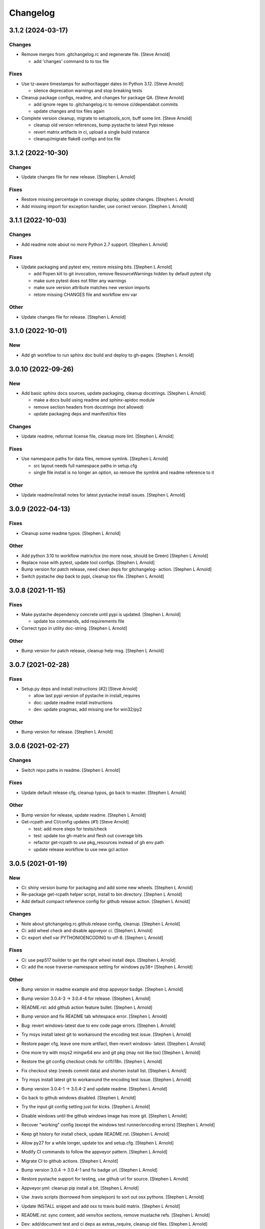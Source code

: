 Changelog
=========


3.1.2 (2024-03-17)
------------------

Changes
~~~~~~~
- Remove merges from .gitchangelog.rc and regenerate file. [Steve
  Arnold]

  * add 'changes' command to to tox file

Fixes
~~~~~
- Use tz-aware timestamps for author/tagger dates iin Python 3.12.
  [Steve Arnold]

  * silence deprecation warnings and stop breaking tests
- Cleanup package configs, readme, and changes for package QA. [Steve
  Arnold]

  * add ignore regex to .gitchangelog.rc to remove ci/dependabot commits
  * update changes and tox files again
- Complete version cleanup, migrate to setuptools_scm, buff some lint.
  [Steve Arnold]

  * cleanup old version references, bump pystache to latest Pypi release
  * revert matrix artifacts in ci, upload a single build instance
  * cleanup/migrate flake8 configs and tox file


3.1.2 (2022-10-30)
------------------

Changes
~~~~~~~
- Update changes file for new release. [Stephen L Arnold]

Fixes
~~~~~
- Restore missing percentage in coverage display, update changes.
  [Stephen L Arnold]
- Add missing import for exception handler, use correct version.
  [Stephen L Arnold]


3.1.1 (2022-10-03)
------------------

Changes
~~~~~~~
- Add readme note about no more Python 2.7 support. [Stephen L Arnold]

Fixes
~~~~~
- Update packaging and pytest env, restore missing bits. [Stephen L
  Arnold]

  * add Popen kill to git invocation, remove ResourceWarnings hidden
    by default pytest cfg
  * make sure pytest does not filter any warnings
  * make sure version attribute matches new version imports
  * retore missing CHANGES file and workflow env var

Other
~~~~~
- Update changes file for release. [Stephen L Arnold]


3.1.0 (2022-10-01)
------------------

New
~~~
- Add gh workflow to run sphinx doc build and deploy to gh-pages.
  [Stephen L Arnold]


3.0.10 (2022-09-26)
-------------------

New
~~~
- Add basic sphinx docs sources, update packaging, cleanup docstrings.
  [Stephen L Arnold]

  * make a docs build using readme and sphinx-apidoc module
  * remove section headers from docstrings (not allowed)
  * update packaging deps and manifest/tox files

Changes
~~~~~~~
- Update readme, reformat license file, cleanup more lint. [Stephen L
  Arnold]

Fixes
~~~~~
- Use namespace paths for data files, remove symlink. [Stephen L Arnold]

  * src layout needs full namespace paths in setup.cfg
  * single file install is no longer an option, so remove the symlink
    and readme reference to it

Other
~~~~~
- Update readme/install notes for latest pystache install issues.
  [Stephen L Arnold]


3.0.9 (2022-04-13)
------------------

Fixes
~~~~~
- Cleanup some readme typos. [Stephen L Arnold]

Other
~~~~~
- Add python 3.10 to workflow matrix/tox (no more nose, should be Green)
  [Stephen L Arnold]
- Replace nose with pytest, update tool configs. [Stephen L Arnold]
- Bump version for patch release, need clean deps for gitchangelog-
  action. [Stephen L Arnold]
- Switch pystache dep back to pypi, cleanup tox file. [Stephen L Arnold]


3.0.8 (2021-11-15)
------------------

Fixes
~~~~~
- Make pystache dependency concrete until pypi is updated. [Stephen L
  Arnold]

  * update tox commands, add requirements file
- Correct typo in utility doc-string. [Stephen L Arnold]

Other
~~~~~
- Bump version for patch release, cleanup help msg. [Stephen L Arnold]


3.0.7 (2021-02-28)
------------------

Fixes
~~~~~
- Setup.py deps and install instructions (#2) [Steve Arnold]

  * allow last pypi version of pystache in install_requires
  * doc: update readme install instructions
  * dev: update pragmas, add missing one for win32/py2

Other
~~~~~
- Bump version for release. [Stephen L Arnold]


3.0.6 (2021-02-27)
------------------

Changes
~~~~~~~
- Switch repo paths in readme. [Stephen L Arnold]

Fixes
~~~~~
- Update default release cfg, cleanup typos, go back to master. [Stephen
  L Arnold]

Other
~~~~~
- Bump version for release, update readme. [Stephen L Arnold]
- Get-rcpath and CI/config updates (#1) [Steve Arnold]

  * test: add more steps for tests/check
  * test: update tox gh-matrix and flesh out coverage bits
  * refactor get-rcpath to use pkg_resources instead of gh env path
  * update release workflow to use new gcl action


3.0.5 (2021-01-19)
------------------

New
~~~
- Ci: shiny version bump for packaging and add some new wheels. [Stephen
  L Arnold]
- Re-package get-rcpath helper script, install to bin directory.
  [Stephen L Arnold]
- Add default compact reference config for github release action.
  [Stephen L Arnold]

Changes
~~~~~~~
- Note about gitchangelog.rc.github.release config, cleanup. [Stephen L
  Arnold]
- Ci: add wheel check and disable appveyor ci. [Stephen L Arnold]
- Ci: export shell var PYTHONIOENCODING to utf-8. [Stephen L Arnold]

Fixes
~~~~~
- Ci: use pep517 builder to get the right wheel install deps. [Stephen L
  Arnold]
- Ci: add the nose traverse-namespace setting for windows py38+ [Stephen
  L Arnold]

Other
~~~~~
- Bump version in readme example and drop appveyor badge. [Stephen L
  Arnold]
- Bump version 3.0.4-3 -> 3.0.4-4 for release. [Stephen L Arnold]
- README.rst: add github action feature bullet. [Stephen L Arnold]
- Bump version and fix README tab whitespace error. [Stephen L Arnold]
- Bug: revert windows-latest due to env code page errors. [Stephen L
  Arnold]
- Try msys install latest git to workaround the encoding test issue.
  [Stephen L Arnold]
- Restore pager cfg, leave one more artifact, then revert windows-
  latest. [Stephen L Arnold]
- One more try with msys2 mingw64 env and git pkg (may not like tox)
  [Stephen L Arnold]
- Restore the git config checkout cmds for crlf/i18n. [Stephen L Arnold]
- Fix checkout step (needs commit data) and shorten install list.
  [Stephen L Arnold]
- Try msys install latest git to workaround the encoding test issue.
  [Stephen L Arnold]
- Bump version 3.0.4-1 -> 3.0.4-2 and update readme. [Stephen L Arnold]
- Go back to github windows disabled. [Stephen L Arnold]
- Try the input git config setting just for kicks. [Stephen L Arnold]
- Disable windows until the github windows image has more git. [Stephen
  L Arnold]
- Recover "working" config (except the windows test runner/encoding
  errors) [Stephen L Arnold]
- Keep git history for install check, update README.rst. [Stephen L
  Arnold]
- Allow py27 for a while longer, update tox and setup.cfg. [Stephen L
  Arnold]
- Modify CI commands to follow the appveyor pattern. [Stephen L Arnold]
- Migrate CI to github actions. [Stephen L Arnold]
- Bump version 3.0.4 -> 3.0.4-1 and fix badge url. [Stephen L Arnold]
- Restore pystache support for testing, use github url for source.
  [Stephen L Arnold]
- Appveyor.yml: cleanup pip install a bit. [Stephen L Arnold]
- Use .travis scripts (borrowed from simplejson) to sort out osx
  pythons. [Stephen L Arnold]
- Update INSTALL snippet and add osx to travis build matrix. [Stephen L
  Arnold]
- README.rst: sync content, add venv/tox sections, remove mustache refs.
  [Stephen L Arnold]
- Dev: add/document test and ci deps as extras_require, cleanup old
  files. [Stephen L Arnold]
- Dev: add support for 'pN' version suffix for post/patch releases.
  [Stephen L Arnold]
- README.rst: revert appveyor tokenized url for github project path.
  [Stephen L Arnold]
- README.rst: switch to tokenized appveyor badge url. [Stephen L Arnold]
- README.rst: restore appveyor badge, replace with org in github urls.
  [Stephen L Arnold]
- Appveyor.yml: install test deps with pip since we don't have tox.
  [Stephen L Arnold]
- Appveyor.yml: update install cmds and python version, re-enable.
  [Stephen L Arnold]
- .gitchangelog.rc: remove cruft to fix --debug arg. [Stephen L Arnold]

  * use git describe directly instead of (alredy removed) shell wrapper
- Add a .codeclimate.yml config file. [Stephen L Arnold]
- Clean out pytest, restore upstream nose config and use nosetest.
  [Stephen L Arnold]

  * also restore internal coverage command runner in test/common.py
- Force travis to install system pkg for (optional) runtime dep.
  [Stephen L Arnold]
- Setup.cfg: add missing mako dep and add linting to CI tests. [Stephen
  L Arnold]
- Revert "move version var to module level and read it via attr in
  setup.cfg" [Stephen L Arnold]

  This reverts commit fa496a29ac95e98a564c4fe38ca50e52f0de7383.
- Move version var to module level and read it via attr in setup.cfg.
  [Stephen L Arnold]
- Force setuptools upgrade in travis env. [Stephen L Arnold]
- README.rst: point license badge at pypi so it actually works. [Stephen
  L Arnold]

  * github fails to indentify it as BSD so github badge type fails
  * also switch travis urls to travis-ci.com <sigh>
- README.rst: swap out upstream badges for local ones. [Stephen L
  Arnold]
- Disable old CI and add new baseline travis.org cfg. [Stephen L Arnold]
- Add legacy tox.ini and .gitignore with python stuffs. [Stephen L
  Arnold]
- Setup.cfg: fleash out minimum settings for proper PEP 517 install.
  [Stephen L Arnold]
- Remove last vestiges of mustache support and tests (long stale
  upstream) [Stephen L Arnold]
- Create PEP 517/518 compliant setup.cfg and set last version (3.0.4)
  [Stephen L Arnold]


3.0.4 (2018-03-17)
------------------

Fixes
~~~~~
- Conform to PEP479 as required by python 3.7 (fixes #101) [Valentin
  Lab]


3.0.3 (2017-04-23)
------------------

Fixes
~~~~~
- API cli change not documented about implicit ``HEAD`` removed in
  revision list specifier. (fixes #81) [Valentin Lab]

  In 2.5.1, ``gitchangelog show ^3.0.0`` command would implicitly add a
  ``HEAD`` in the revlist specifiers, effectively being equivalent to
  ``0.0.3..HEAD``.

  This behavior is removed in 3.0.0+ to stick to ``git rev-list REVLIST``
  syntax.  As a consequence, ``gitchangelog ^3.0.0`` won't select any
  revision and thus will cast an error about no commits matching revlist.


3.0.2 (2017-04-21)
------------------

Fixes
~~~~~
- [mustache/markdown] template is now compatible with incremental
  changelog generation patterns. (fixes #80) [Valentin Lab]


3.0.1 (2017-03-17)
------------------

Fixes
~~~~~
- Support of commits with empty message. (fixes #76) [Valentin Lab]


3.0.0 (2017-03-17)
------------------

New
~~~
- Template path can now be specified in ``git config``. (fixes #73)
  [Valentin Lab]
- Added ``FileRegexSubst`` to allow updatable incremental recipe.
  [Valentin Lab]

  With the added function and recipe as an example, you can update a
  current unreleased changelog additionaly to the traditional incremental
  behavior. ``FileRegexSubst`` might prove itself to be more powerfull
  tahn ``FileInsertAtFirstRegexMatch`` if you handle fairly complex regexes.
- Configurable ``publish`` action to allow more automated changelog
  scenarios (fixes #39) [Valentin Lab]

  In particular, projects using incremental changelog generation can now
  fully automate the process by using a ``publish`` action that inserts
  new sections in an existing changelog file.
- ``unreleased_version_label`` can now be computed on the fly. [Valentin
  Lab]

  This can let you rename the first section about non yet tagged commit
  more precisely. For instance by using the commit hash or any git
  property.
- Full tested windows support added. [Valentin Lab]
- Reference config file is not anymore required. (fixes #54) [Valentin
  Lab]
- New ``revs`` config file option allowing dynamically setting target
  rev-list. (fixes #61) [Valentin Lab]

  With this option, incremental changelog become more streamlined. With
  prior behavior, you had to know which was the last version prior to
  calling ``gitchangelog``. Now, calling ``gitchangelog`` alone can generate
  the exact last missing part thanks to this new config option.
- Templates now support direct path to files (fixes #46, fixes #63).
  [Héctor Pablos, Valentin Lab]

  Note that relative paths will be searched from the git toplevel.
- Provide helpers to integrate ``Co-Authored-By`` trailer value. (fixes
  #69) [Valentin Lab]

  You can use now ``commit["authors"]`` in templates to get a list of all
  authors of a commit. See the mako template ``restructuredtext.tpl`` for
  example of usage. Mustache templates gets also their own baked in joined
  list of authors through ``commit["author_names_joined"]``.
- Provide complete access on commit API to templates (fixes #18)
  [Valentin Lab]
- Supports trailer key values support. [Valentin Lab]
- Windows compatibility. [Jean-Baptiste Lab, Laurent LAPORTE, Michele,
  Valentin Lab]

Changes
~~~~~~~
- Use tagger date when tags are annotated instead of commit date. (fixes
  #60) [Valentin Lab]
- Removed the need of the ``show`` positional argument. [Valentin Lab]
- Suppression of the obsolete ``gitchangelog init`` command. [Valentin
  Lab]

Fixes
~~~~~
- Support closed or closing pipes on gitchangelog's stdout gracefully.
  [Valentin Lab]

  Python would output some angry comments for instance when using::

       gitchangelog | head

  Now it is much more graceful and will let the process finish earlier
  without complaining.
- Revlist would not work as expected on windows. [Valentin Lab]

  Windows does not support single quotes in command line as linux
  does. Fortunately there is no requirements on singles quotes so they
  were removed everywhere, ensuring a better windows compatibility.
- Using revlists could display unwanted commits or no commits. [Valentin
  Lab]

  This was happening when specifying revisions that didn't match
  commits tagged by tags matching the ``tag_filter_regexp``.
- Ability to specify rev-lists for partial changelogs creation was not
  working on windows. [Valentin Lab]
- Encoding issues prevented log to be outputed on specific windows
  versions. [Valentin Lab]
- Fixed encoding issue when reading UTF-8 git logs with a different
  default locale. [Valentin Lab]

  Windows platform were more likely to get hit by this bug as their
  default code page is not ``utf-8``. It was fixed by using an explicit
  encoding when reading git logs. The default value for this encoding
  can now be set in the ``gitchangelog``'s config file, per-repository.
  Although, this option should be only set in pathological configuration
  as the default behavior is to use ``git config i18n.logOutputEncoding``
  when set, or if not set, ``utf-8``, which is the default log encoding
  of git.


2.5.1 (2015-11-11)
------------------

Fixes
~~~~~
- Reference config is used for defaults. [Tuukka Mustonen]
- Error message when called in non-git directories was not correctly
  displayed on python 3. [Valentin Lab]
- ``--debug`` argument would generate command line arguments parsing
  errors on python 2.7.  (fixes #66) [Valentin Lab]


2.5.0 (2016-10-16)
------------------

New
~~~
- Hide unexpected traceback per default and allow them to be displayed
  if wanted. [Valentin Lab]
- New lines fixes in current default ReST format (fixes #62) [Stavros
  Korokithakis]

  These were modified:

  - no new line between list element, except when there's some
    body message to display, then use only one new line at the
    beginning of the body to issues with possible lists in body.
  - one new line before section titles.
  - two new lines before versions titles.

Fixes
~~~~~
- Output warning on stderr in some weird cases (fixes #52) [Valentin
  Lab]

  If no tag are found in the repository, or no tag matches the filter
  regex, or if all commits are ignored... this will lead to disturbing but
  legit outputs from ``gitchangelog``. So as to help diagnose what is
  going on, additional warnings are then printed when edge cases are
  encountered.
- [mustache/restructuredtext] avoid HTML-escaping content of variables
  (fixes #64) [Mark Milstein]


2.4.0 (2015-11-10)
------------------

New
~~~
- Add optional positional argument ``REVLIST`` to allow incremental
  changelog output (fixes #26) [Valentin Lab]

  See use cases documentations for more information.


2.3.0 (2015-09-25)
------------------

Fixes
~~~~~
- Nasty hidden bug that would break python3 (fixes #27) [Valentin Lab]

  Actually this bug was revealed by python3 random hashes (thanks to
  @rschoon for the hint) and could be reproduced on python2.7 with ``-R``
  mode.

  The ``git show`` command actually will behave differently if given a tag
  reference and print random unexpected information before using the
  format string. This would prefix a lot of mess to the first field being
  asked in the format string.

  And this first field is dependent on the internal order of a dict, and
  this order is not important as such, and so nothing was done on this
  part.

  On python2.7, somehow, it would always be the same order that revealed
  to have no consequence (probably one of the rare field not used in
  current changelogs).

  Python3 or Python2.7 -R would shuffle this order and then trigger the
  error whenever this prefix would be appended to actually important
  fields that went into some further processing (as casted to int for
  the timestamp for instance).


2.2.1 (2015-06-09)
------------------

Fixes
~~~~~
- Fix: doc: ``ìnclude_merge`` options was wrongly typed in sample config
  files (reported by @tuukkamustonen, fixed #29). [Valentin Lab]
- Updated doc to reflec that there are no support of windows for now.
  (fixes #28) [Valentin Lab]

  Actually windows will fail on ``subprocess`` call. (see #28)
- Remove commit's meta-information footer from changelog output. (fixes
  #25) [Valentin Lab]

  Some various tools (thinking of Gerrit) might leave some
  meta-information in the footer of your commit message's body that you do
  not want to be repeated in your changelog. So all values in the footer
  are removed (This concerns ``Change-Id``, ``Acked-by``, ``CC``,
  ``Signed-off-by``, ``Bug`` ... and any other value).


2.2.0 (2015-01-27)
------------------

New
~~~
- Provide support for older config file format. [Valentin Lab]
- Added 'octobercms-plugin' mako template. (fixes #16) [Valentin Lab]
- Added ``body_process`` and ``subject_process`` options. (fixes #22)
  [Valentin Lab]

  These options superseeds ``replace_regexps`` and ``body_split_regexp``
  as they provide a full control over text transformation of the subject
  or the body of the commit before they get included in the changelog.
- Added ``include_merge`` option to filter out merge commit. [Casey
  Duquette]

Changes
~~~~~~~
- Produce a more linear commit history (fixes #14) [Casey Duquette]

  Instead of retrieving the git log ordered by date, retrieve the log as
  a difference between tags to produce a more accurate view of changes
  between releases.

  For instance, imagine this git graph::

    * 6c0fd62 (HEAD, tag: sprint-6, origin/smoke, smoke, develop)
    *   5292a28 Merge back to develop
    |\
    | * 6612fce (tag: sprint-5.1, origin/master, origin/HEAD, master) super important hotfix
    * | 7d6286f more development work
    * | 8c1e3d6 continued development work
    * | fa3d4bd development work
    |/
    * ec1a19c (tag: sprint-5)

  Previously, commits ``fa3d4bd``, ``8c1e3d6``, ``7d6286f`` that
  occurred on the develop branch before the hotfix that led to tagging
  ``sprint-5.1``, were captured in the changelog under release
  ``sprint-5.1`` because of the order of the commits. But it is obvious
  that these commits were not included in a release until
  ``sprint-6``. The new method of calculating the changelog will capture
  this and reflect it properly, assigning those changes to ``sprint-6``.

Fixes
~~~~~
- Last commit was omitted (fixes #23). [Valentin Lab]
- Bogus messages when template didn't exist. [Valentin Lab]

  Refactored out the common code and corrected the bad error message.
- Removed hypothetical memory exhaust while parsing ``git log``.
  [Valentin Lab]

  Parse stdout as it's produced by git log by chunks.


2.1.2 (2014-04-25)
------------------

Fixes
~~~~~
- Fail with error message when config path exists but is not a file.
  (fixes #11) [Casey Duquette]

  For example, the config file could be a directory.


2.1.1 (2014-04-15)
------------------

Fixes
~~~~~
- Removed exception if you had file which name that matched a tag's
  name. (fixes #9) [Valentin Lab]


2.1.0 (2014-03-25)
------------------

New
~~~
- Python3 compatibility. [Valentin Lab]
- Much greater performance on big repository by issuing only one shell
  command for all the commits. (fixes #7) [Valentin Lab]
- Add ``init`` argument to create a full ``.gitchangelog.rc`` in current
  git repository. [Valentin Lab]
- Remove optional first argument that could specify the target git
  repository to consider. [Valentin Lab]

  This is to remove duplicate way to do things. ``gitchangelog`` should be run
  from within a git repository.

  Any usage of ``gitchangelog MYREPO`` can be written ``(cd MYREPO;
  gitchangelog)``.
- Use a standard formatting configuration by default. [Valentin Lab]

  A default `standard` way of formatting is used if you don't provide
  any configuration file. Additionaly, any option you define in your
  configuration file will be added "on-top" of the default configuration
  values. This can reduce config file size or even remove the need of
  one if you follow the standard.

  And, thus, you can tweak the standard for your needs by providing only partial
  configuration file. See tests for examples.
- Remove user or system wide configuration file lookup. [Valentin Lab]

  This follows reflexion that you build a changelog for a repository and
  that the rules to make the changelog should definitively be explicit and
  thus belongs to the repository itself.

  Not a justification, but removing user and system wide configuration files
  also greatly simplifies testability.

Fixes
~~~~~
- Encoding issues with non-ascii chars. [Valentin Lab]
- Avoid using pipes for windows compatibility and be more performant by
  avoiding to unroll full log to get the last commit. [Valentin Lab]
- Better support of exotic features of git config file format. (fixes
  #4) [Valentin Lab]

  git config file format allows ambiguous keys:

      [a "b.c"]
          d = foo
      [a.b "c"]
          e = foo
      [a.b.c]
          f = foo

  Are all valid. So code was simplified to use directly ``git config``.
  This simplification will deal also with cases where section could be
  attributed values:

      [a "b"]
          c = foo
      [a]
          b = foo

  By avoiding to parse the entire content of the file, and relying on
  ``git config`` implementation we ensure to remain compatible and not
  re-implement the parsing of this file format.
- Gitchangelog shouldn't fail if it fails to parse your git config.
  [Michael Hahn]


2.0.0 (2013-08-20)
------------------

New
~~~
- Added a ``mako`` output engine with standard ReSTructured text format
  for reference. [Valentin Lab]
- Added some information on path lookup scheme to find
  ``gitchangelog.rc`` configuration file. [Valentin Lab]
- Added templating system and examples with ``mustache`` template
  support for restructured text and markdown output format. [David
  Loureiro]

Changes
~~~~~~~
- Removed ``pkg`` and ``dev`` commits from default sample changelog
  output. [Valentin Lab]

Fixes
~~~~~
- Some error message weren't written on stderr. [Valentin Lab]


1.1.0 (2012-05-03)
------------------

New
~~~
- New config file lookup scheme which adds a new possible default
  location ``.gitchangelog.rc`` in the root of the git repository.
  [Valentin Lab]
- Added a new section to get a direct visual of ``gitchangelog`` output.
  Reworded some sentences and did some other minor additions. [Valentin
  Lab]

Changes
~~~~~~~
- Removed old ``gitchangelog.rc.sample`` in favor of the new documented
  one. [Valentin Lab]

Fixes
~~~~~
- The sample file was not coherent with the doc, and is now accepting
  'test' and 'doc' audience. [Valentin Lab]


1.0.2 (2012-05-02)
------------------

New
~~~
- Added a new sample file heavily documented. [Valentin Lab]

Fixes
~~~~~
- ``ignore_regexps`` where bogus and would match only from the beginning
  of the line. [Valentin Lab]
- Display author date rather than commit date. [Valentin Lab]


0.1.2 (2011-06-29)
------------------

New
~~~
- Added ``body_split_regexp`` option to attempts to format correctly
  body of commit. [Valentin Lab]
- Use a list of tuple instead of a dict for ``section_regexps`` to be
  able to manage order between section on find match. [Valentin Lab]

Fixes
~~~~~
- ``git`` in later versions seems to fail on ``git config <key>`` with
  errlvl 255, that was not supported. [Valentin Lab]
- Removed Traceback when there were no tags at all in the current git
  repository. [Valentin Lab]


0.1.1 (2011-06-29)
------------------

New
~~~
- Added section classifiers (ie: New, Change, Bugs) and updated the
  sample rc file. [Valentin Lab]
- Added a succint ``--help`` support. [Valentin Lab]


